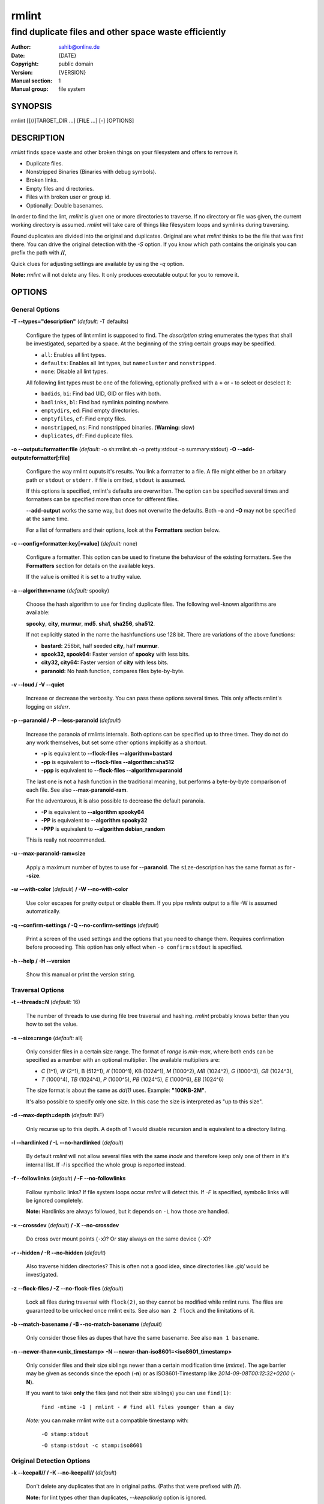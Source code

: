 ======
rmlint
======

------------------------------------------------------
find duplicate files and other space waste efficiently
------------------------------------------------------

.. Stuff in curly braces gets replaced by SCons

:Author: sahib@online.de
:Date: {DATE}
:Copyright: public domain
:Version: {VERSION}
:Manual section: 1
:Manual group: file system

SYNOPSIS
========

rmlint [[//]TARGET_DIR ...] [FILE ...] [-] [OPTIONS]

DESCRIPTION
===========

`rmlint` finds space waste and other broken things on your filesystem and offers
to remove it. 

* Duplicate files.
* Nonstripped Binaries (Binaries with debug symbols).
* Broken links.
* Empty files and directories.
* Files with broken user or group id.
* Optionally: Double basenames.

In order to find the lint, `rmlint` is given one or more directories to traverse.
If no directory or file was given, the current working directory is assumed.
`rmlint` will take care of things like filesystem loops and symlinks during
traversing. 

Found duplicates are divided into the original and duplicates. Original
are what `rmlint` thinks to be the file that was first there. You can drive
the original detection with the `-S` option. If you know which path contains the
originals you can prefix the path with **//**, 

Quick clues for adjusting settings are available by using the `-q` option.

**Note:** `rmlint` will not delete any files. It only produces executable output
for you to remove it.

OPTIONS
=======

General Options
---------------

**-T --types="description"** (*default:* -T defaults)

    Configure the types of lint rmlint is supposed to find. The `description`
    string enumerates the types that shall be investigated, separted by a space.
    At the beginning of the string certain groups may be specified. 

    * ``all``: Enables all lint types.
    * ``defaults``: Enables all lint types, but ``namecluster`` and ``nonstripped``.
    * ``none``: Disable all lint types.

    All following lint types must be one of the following, optionally prefixed
    with a **+** or **-** to select or deselect it:

    * ``badids``, ``bi``: Find bad UID, GID or files with both.
    * ``badlinks``, ``bl``: Find bad symlinks pointing nowhere.
    * ``emptydirs``, ``ed``: Find empty directories.
    * ``emptyfiles``, ``ef``: Find empty files.
    * ``nonstripped``, ``ns``: Find nonstripped binaries. (**Warning:** slow)
    * ``duplicates``, ``df``: Find duplicate files.

**-o --output=formatter:file** (*default:* -o sh:rmlint.sh -o pretty:stdout -o summary:stdout)
**-O --add-output=formatter[:file]** 

    Configure the way rmlint ouputs it's results. You link a formatter to a
    file. A file might either be an arbitary path or ``stdout`` or ``stderr``.
    If file is omitted, ``stdout`` is assumed.

    If this options is specified, rmlint's defaults are overwritten. 
    The option can be specified several times and formatters can be specified
    more than once for different files. 

    **--add-output** works the same way, but does not overwrite the defaults.
    Both **-o** and **-O** may not be specified at the same time.

    For a list of formatters and their options, look at the **Formatters**
    section below.

**-c --config=formatter:key[=value]** (*default:* none)

    Configure a formatter. This option can be used to finetune the behaviour of 
    the existing formatters. See the **Formatters** section for details on the
    available keys.

    If the value is omitted it is set to a truthy value.

**-a --algorithm=name** (*default:* spooky)

    Choose the hash algorithm to use for finding duplicate files.
    The following well-known algorithms are available:

    **spooky**, **city**, **murmur**, **md5**.  **sha1**, **sha256**,
    **sha512**.

    If not explicitly stated in the name the hashfunctions use 128 bit.
    There are variations of the above functions:

    * **bastard:** 256bit, half seeded **city**, half **murmur**. 
    * **spook32, spook64:** Faster version of **spooky** with less bits.
    * **city32, city64:** Faster version of **city** with less bits.
    * **paranoid:** No hash function, compares files byte-by-byte.

**-v --loud / -V --quiet**

    Increase or decrease the verbosity. You can pass these options several
    times. This only affects rmlint's logging on *stderr*.

**-p --paranoid / -P --less-paranoid** (*default*)    

    Increase the paranoia of rmlints internals. Both options can be specified up
    to three times. They do not do any work themselves, but set some other
    options implicitly as a shortcut. 

    * **-p** is equivalent to **--flock-files --algorithm=bastard**
    * **-pp** is equivalent to **--flock-files --algorithm=sha512**
    * **-ppp** is equivalent to **--flock-files --algorithm=paranoid**

    The last one is not a hash function in the traditional meaning, but performs
    a byte-by-byte comparison of each file. See also **--max-paranoid-ram**.

    For the adventurous, it is also possible to decrease the default paranoia.

    * **-P** is equivalent to **--algorithm spooky64**
    * **-PP** is equivalent to **--algorithm spooky32**
    * **-PPP** is equivalent to **--algorithm debian_random**

    This is really not recommended. 

**-u --max-paranoid-ram=size**

    Apply a maximum number of bytes to use for **--paranoid**. 
    The ``size``-description has the same format as for **--size**.

**-w --with-color** (*default*) **/ -W --no-with-color**

    Use color escapes for pretty output or disable them. 
    If you pipe `rmlints` output to a file -W is assumed automatically.

**-q --confirm-settings / -Q --no-confirm-settings** (*default*)
    
    Print a screen of the used settings and the options that you need to change
    them. Requires confirmation before proceeding. This option has only effect
    when ``-o confirm:stdout`` is specified.

**-h --help / -H --version**

    Show this manual or print the version string.

Traversal Options
-----------------

**-t --threads=N** (*default:* 16)

    The number of threads to use during file tree traversal and hashing.
    `rmlint` probably knows better than you how to set the value.

**-s --size=range** (*default:* all)

    Only consider files in a certain size range.
    The format of `range` is `min-max`, where both ends can be specified
    as a number with an optional multiplier. The available multipliers are:

    - *C* (1^1), *W* (2^1), B (512^1), *K* (1000^1), KB (1024^1), *M* (1000^2), *MB* (1024^2), *G* (1000^3), *GB* (1024^3),
    - *T* (1000^4), *TB* (1024^4), *P* (1000^5), *PB* (1024^5), *E* (1000^6), *EB* (1024^6) 

    The size format is about the same as `dd(1)` uses. Example: **"100KB-2M"**.

    It's also possible to specify only one size. In this case the size is
    interpreted as "up to this size".

**-d --max-depth=depth** (*default:* INF) 

    Only recurse up to this depth. A depth of 1 would disable recursion and is
    equivalent to a directory listing.

**-l --hardlinked / -L --no-hardlinked** (*default*)

    By default `rmlint` will not allow several files with the same *inode* and
    therefore keep only one of them in it's internal list.
    If `-l` is specified the whole group is reported instead.

**-f --followlinks** (*default*) **/ -F --no-followlinks**

    Follow symbolic links? If file system loops occur `rmlint` will detect this.
    If `-F` is specified, symbolic links will be ignored completely.
    
    **Note:** Hardlinks are always followed, but it depends on ``-L`` how those are
    handled.

**-x --crossdev** (*default*) **/ -X --no-crossdev**
    
    Do cross over mount points (``-x``)? Or stay always on the same device
    (``-X``)?

**-r --hidden / -R --no-hidden** (*default*)

    Also traverse hidden directories? This is often not a good idea, since
    directories like `.git/` would be investigated.

**-z --flock-files / -Z --no-flock-files** (*default*)

    Lock all files during traversal with ``flock(2)``, so they cannot be
    modified while rmlint runs. The files are guaranteed to be unlocked once 
    rmlint exits. See also ``man 2 flock`` and the limitations of it.

**-b --match-basename / -B --no-match-basename** (*default*)

    Only consider those files as dupes that have the same basename.
    See also ``man 1 basename``.

**-n --newer-than=<unix_timestamp>**
**-N --newer-than-iso8601=<iso8601_timestamp>**

    Only consider files and their size siblings newer than a certain
    modification time (*mtime*).  The age barrier may be given as seconds since
    the epoch (**-n**) or as ISO8601-Timestamp like *2014-09-08T00:12:32+0200*
    (**-N**). 

    If you want to take **only** the files (and not their size siblings) you can
    use ``find(1)``:

        ``find -mtime -1 | rmlint - # find all files younger than a day``

    *Note:* you can make rmlint write out a compatible timestamp with:

        ``-O stamp:stdout``

        ``-O stamp:stdout -c stamp:iso8601``

Original Detection Options
--------------------------

**-k --keepall// / -K --no-keepall//** (*default*)

    Don't delete any duplicates that are in original paths.
    (Paths that were prefixed with **//**).
    
    **Note:** for lint types other than duplicates, `--keepallorig` option is ignored.

**-m --mustmatch// / -M --no-mustmatch//** (*default*)

    Only look for duplicates of which one is in original paths.
    (Paths that were prefixed with **//**).

**-S --sortcriteria=criteria** (*default*: m)

    - **m**: keep lowest mtime (oldest)  **M**: keep highest mtime (newest)
    - **a**: keep first alphabetically   **A**: keep last alphabetically
    - **p**: keep first named path       **P**: keep last named path

    One can have multiple criteria, e.g.: ``-S am`` will choose first alphabetically; if tied then by mtime.
    **Note:** original path criteria (specified using `//`) will always take first priority over `-S` options.
    
FORMATTERS
==========

* ``csv``: Format all found lint as comma-separated-value list. 
  
  Available options:

  * *no_header*: Do not write a first line describing the column headers.

* ``sh``: Format all found lint as shellscript. Sane defaults for most
  lint-types are set. This formatter is activated as default.
  
  Available options:

  * *use_ln*: Instead of just deleting duplicates remove them and replace them
    with hardlinks (if they are on the same partition) or with symlinks if
    they're on different devices.
  * *symlinks_only*: Only relevant with *use_ln*, always use symbolic links,
    never use hardlinks.

* ``progressbar``: Shows a progressbar. This is meant for use with **stdout** or
  **stderr**.

* ``pretty``: Shows all found items in realtimes nicely colored. This formatter
  is activated as default.

* ``summary``: Shows counts of files and their respective size after the run.
  Also list all written files.

* ``confirm``: Print a confirmation message before running. If ``-q`` is
  specified, wait till user entered his confirmation.

EXAMPLES
========

- ``rmlint``

  Check the current working directory for duplicates.

- ``find ~/pics -iname '*.png' | ./rmlint -``

  Read paths from *stdin* and check all png files for duplicates.

- ``rmlint //files files_backup --keepall// --mustmatch//``

  Check for duplicate files between the current files and the backup of it. 
  Only files in *files_backup* would be reported as duplicate. 
  Additionally, all reported duplicates must occur in both paths.

PROBLEMS
========

1. **False Positives:** Depending on the options you use, there is a very slight risk 
   of false positives (files that are erroneously detected as duplicate).
   Internally a hashfunctions is used to compute a *fingerprint* of a file. These
   hashfunctions may, in theory, map two different files to the same
   fingerprint. This happens about once in 2 ** 64 files. Since `rmlint` computes 
   at least 3 hashes per file and requires them to be the same size, it's very
   unlikely to happen. If you're really wary, try the *--paranoid* option.
2. **File modification during or after rmlint run:** It is possible that a file
   that rmlint recognized as duplicate is modified afterwards, resulting in a
   different file.  This is a general problem and cannot be solved from rmlint's
   side alone. You should **never modify the data until rmlint and the
   shellscript has been run through**. Careful persons might even consider to
   mount the filesystem you are scanning readonly.

SEE ALSO
========

* `find(1)`
* `rm(1)`

Extended documentation and an in-depth tutorial can be found at:


TODO: Actually write this tutorial.

BUGS
====

If you found a bug, have a feature requests or want to say something nice, please
visit https://github.com/sahib/rmlint/issues. 

Please make sure to describe your problem in detail. Always include the version
of `rmlint` (``--version``). If you experienced a crash, please include 
one of the following information with a debug build of `rmlint`:

    * ``gdb --ex run -ex bt --args rmlint -vvv [your_options]``
    * ``valgrind --leak-check=no rmlint -vvv [your_options]``

You can build a debug build of ``rmlint`` like this:

    * ``git clone git@github.com:sahib/rmlint.git``
    * ``cd rmlint``
    * ``scons DEBUG=1``
    * ``sudo scons install  # Optional`` 

LICENSE
=======

`rmlint` is licensed under the terms of the GPLv3.

See the COPYRIGHT file that came with the source for more information.

PROGRAM AUTHORS
===============

`rmlint` was written by:

* Christopher <sahib> Pahl 2010-2014 (https://github.com/sahib)
* Daniel <SeeSpotRun> T.   2014-2014 (https://github.com/SeeSpotRun)

Also see the THANKS file for other people that helped us.

If you consider a donation you can use *Flattr* or buy us a beer if we meet:

https://flattr.com/thing/302682/libglyr
